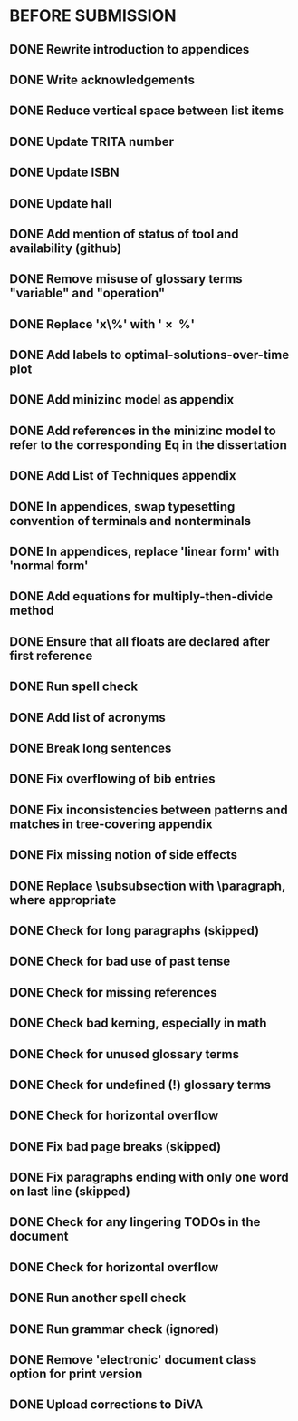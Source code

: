 * BEFORE SUBMISSION
** DONE Rewrite introduction to appendices
** DONE Write acknowledgements
** DONE Reduce vertical space between list items
** DONE Update TRITA number
** DONE Update ISBN
** DONE Update hall
** DONE Add mention of status of tool and availability (github)
** DONE Remove misuse of glossary terms "variable" and "operation"
** DONE Replace 'x\%' with '\SI{x}{\percent}'
** DONE Add labels to optimal-solutions-over-time plot
** DONE Add minizinc model as appendix
** DONE Add references in the minizinc model to refer to the corresponding Eq in the dissertation
** DONE Add List of Techniques appendix
** DONE In appendices, swap typesetting convention of terminals and nonterminals
** DONE In appendices, replace 'linear form' with 'normal form'
** DONE Add equations for multiply-then-divide method
** DONE Ensure that all floats are declared after first reference
** DONE Run spell check
** DONE Add list of acronyms
** DONE Break long sentences
** DONE Fix overflowing of bib entries
** DONE Fix inconsistencies between patterns and matches in tree-covering appendix
** DONE Fix missing notion of side effects
** DONE Replace \subsubsection with \paragraph, where appropriate
** DONE Check for long paragraphs (skipped)
** DONE Check for bad use of past tense
** DONE Check for missing references
** DONE Check bad kerning, especially in math
** DONE Check for unused glossary terms
** DONE Check for undefined (!) glossary terms
** DONE Check for horizontal overflow
** DONE Fix bad page breaks (skipped)
** DONE Fix paragraphs ending with only one word on last line (skipped)
** DONE Check for any lingering TODOs in the document
** DONE Check for horizontal overflow
** DONE Run another spell check
** DONE Run grammar check (ignored)
** DONE Remove 'electronic' document class option for print version
** DONE Upload corrections to DiVA
